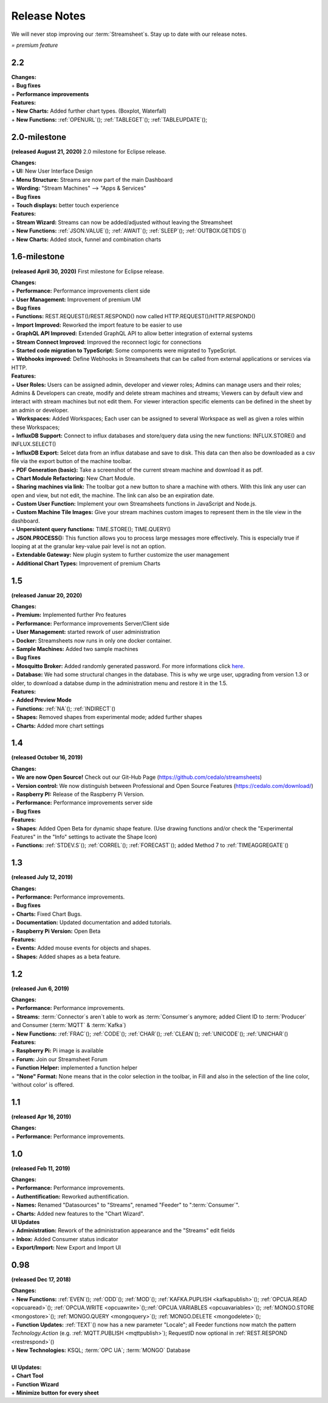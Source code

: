 Release Notes
=============

We will never stop improving our :term:`Streamsheet`\ s. Stay up to date with our release notes.


.. |star| image:: /images/star.svg
    :scale: 50%

|star| *= premium feature*

.. _currently: 

2.2
------

| **Changes:**
| + **Bug fixes**
| + **Performance improvements**


| **Features:**
| + **New Charts:** Added further chart types. (Boxplot, Waterfall) |star|
| + **New Functions:** :ref:`OPENURL`\ (); :ref:`TABLEGET`\ (); :ref:`TABLEUPDATE`\ ();






2.0-milestone
---------------


**(released August 21, 2020)**
2.0 milestone for Eclipse release. 

| **Changes:**
| + **UI:** New User Interface Design
| + **Menu Structure:** Streams are now part of the main Dashboard
| + **Wording:** "Stream Machines" --> "Apps & Services" 
| + **Bug fixes**
| + **Touch displays:** better touch experience

| **Features:**
| + **Stream Wizard:** Streams can now be added/adjusted without leaving the Streamsheet
| + **New Functions:** :ref:`JSON.VALUE`\ (); :ref:`AWAIT`\ (); :ref:`SLEEP`\ (); :ref:`OUTBOX.GETIDS`\ ()
| + **New Charts:** Added stock, funnel and combination charts |star|


1.6-milestone
---------------

**(released April 30, 2020)**
First milestone for Eclipse release. 

| **Changes:**
| + **Performance:** Performance improvements client side
| + **User Management:** Improvement of premium UM   
| + **Bug fixes**
| + **Functions:** REST.REQUEST()/REST.RESPOND() now called HTTP.REQUEST()/HTTP.RESPOND()
| + **Import Improved:** Reworked the import feature to be easier to use
| + **GraphQL API Improved:** Extended GraphQL API to allow better integration of external systems
| + **Stream Connect Improved**: Improved the reconnect logic for connections
| + **Started code migration to TypeScript:** Some components were migrated to TypeScript.
| + **Webhooks improved:** Define Webhooks in Streamsheets that can be called from external applications or services via HTTP.


| **Features:**
| + **User Roles:** Users can be assigned admin, developer and viewer roles; Admins can manage users and their roles; Admins & Developers can create, modify and delete stream machines and streams; Viewers can by default view and interact with stream machines but not edit them. For viewer interaction specific elements can be defined in the sheet by an admin or developer. |star|
| + **Workspaces:** Added Workspaces; Each user can be assigned to several Workspace as well as given a roles within these Workspaces;  |star|
| + **InfluxDB Support:** Connect to influx databases and store/query data using the new functions: INFLUX.STORE() and INFLUX.SELECT() |star|
| + **InfluxDB Export:** Selcet data from an influx database and save to disk. This data can then also be downloaded as a csv file via the export button of the machine toolbar. |star|
| + **PDF Generation (basic):** Take a screenshot of the current stream machine and download it as pdf. |star|
| + **Chart Module Refactoring:** New Chart Module.
| + **Sharing machines via link:** The toolbar got a new button to share a machine with others. With this link any user can open and view, but not edit, the machine. The link can also be an expiration date. |star|
| + **Custom User Function:** Implement your own Streamsheets functions in JavaScript and Node.js. |star|
| + **Custom Machine Tile Images:** Give your stream machines custom images to represent them in the tile view in the dashboard.
| + **Unpersistent query functions:**  TIME.STORE(); TIME.QUERY()
| + **JSON.PROCESS():** This function allows you to process large messages more effectively. This is especially true  if looping at at the granular key-value pair level is not an option. |star|
| + **Extendable Gateway:** New plugin system to further customize the user management 
| + **Additional Chart Types:** Improvement of premium Charts


1.5
------------

**(released Januar 20, 2020)**

| **Changes:**
| + **Premium:** Implemented further Pro features 
| + **Performance:** Performance improvements Server/Client side
| + **User Management:** started rework of user administration
| + **Docker:** Streamsheets now runs in only one docker container. 
| + **Sample Machines:** Added two sample machines
| + **Bug fixes**
| + **Mosquitto Broker:** Added randomly generated password. For more informations click `here <https://docs.cedalo.com/tutorials/settings.html#mosquitto-broker>`_.
| + **Database:** We had some structural changes in the database. This is why we urge user, upgrading from version 1.3 or older, to download a databse dump in the administration menu and restore it in the 1.5.

| **Features:**
| + **Added Preview Mode**
| + **Functions:** :ref:`NA`\ (); :ref:`INDIRECT`\ ()
| + **Shapes:** Removed shapes from experimental mode; added further shapes
| + **Charts:** Added more chart settings 

1.4
-----------------
**(released October 16, 2019)**

| **Changes:**
| + **We are now Open Source!** Check out our Git-Hub Page (https://github.com/cedalo/streamsheets)
| + **Version control:** We now distinguish between Professional and Open Source Features (https://cedalo.com/download/)
| + **Raspberry PI:** Release of the Raspberry Pi Version.
| + **Performance:** Performance improvements server side
| + **Bug fixes**


| **Features:**
| + **Shapes**: Added Open Beta for dynamic shape feature. (Use drawing functions and/or check the "Experimental Features" in the "Info" settings to activate the Shape Icon) 
| + **Functions:** :ref:`STDEV.S`\ (); :ref:`CORREL`\ (); :ref:`FORECAST`\ (); added Method 7 to :ref:`TIMEAGGREGATE`\() 

1.3
--------------------
**(released July 12, 2019)**

| **Changes:**
| + **Performance:** Performance improvements.
| + **Bug fixes**
| + **Charts:** Fixed Chart Bugs.
| + **Documentation:** Updated documentation and added tutorials.
| + **Raspberry Pi Version:** Open Beta

| **Features:**
| + **Events:** Added mouse events for objects and shapes.
| + **Shapes:** Added shapes as a beta  feature.


1.2 
------------------------------------  
**(released Jun 6, 2019)**

| **Changes:**
| + **Performance:** Performance improvements.
| + **Streams:** :term:`Connector`\ s aren`t able to work as :term:`Consumer`\ s anymore; added Client ID to :term:`Producer` and Consumer (:term:`MQTT` & :term:`Kafka`)
| + **New Functions:** :ref:`FRAC`\ (); :ref:`CODE`\ (); :ref:`CHAR`\ (); :ref:`CLEAN`\ (); :ref:`UNICODE`\ (); :ref:`UNICHAR`\ ()

| **Features:**
| + **Raspberry Pi:** Pi image is available
| + **Forum:** Join our Streamsheet Forum
| + **Function Helper:** implemented a function helper
| + **"None" Format:** None means that in the color selection in the toolbar,  in Fill and also in the selection of the line color, 'without color' is offered.


1.1 
---------------------------------------
**(released Apr 16, 2019)**

| **Changes:**
| + **Performance:** Performance improvements.


1.0 
--------------------------------------
**(released Feb 11, 2019)**

| **Changes:**
| + **Performance:** Performance improvements.
| + **Authentification:** Reworked authentification.
| + **Names:** Renamed "Datasources" to "Streams", renamed "Feeder" to ":term:`Consumer`\ ".
| + **Charts:** Added new features to the "Chart Wizard".

| **UI Updates**
| + **Administration:** Rework of the administration appearance and the "Streams" edit fields
| + **Inbox:** Added Consumer status indicator
| + **Export/Import:** New Export and Import UI


0.98 
--------------------------------------
**(released Dec 17, 2018)**

| **Changes:**
| + **New Functions:** :ref:`EVEN`\ (); :ref:`ODD`\ (); :ref:`MOD`\ (); :ref:`KAFKA.PUPLISH <kafkapublish>`\ (); :ref:`OPCUA.READ <opcuaread>`\ (); :ref:`OPCUA.WRITE <opcuawrite>`\ ();\ :ref:`OPCUA.VARIABLES <opcuavariables>`\ (); :ref:`MONGO.STORE <mongostore>`\ (); :ref:`MONGO.QUERY <mongoquery>`\ (); :ref:`MONGO.DELETE <mongodelete>`\ (); 
| + **Function Updates:** :ref:`TEXT`\ () now has a new parameter "Locale"; all Feeder functions now match the pattern *Technology.Action* (e.g. :ref:`MQTT.PUBLISH <mqttpublish>`\ ); RequestID now optional in :ref:`REST.RESPOND <restrespond>`\ ()
| + **New Technologies:** KSQL; :term:`OPC UA`; :term:`MONGO` Database 
|
| **UI Updates:**
| + **Chart Tool** 
| + **Function Wizard**
| + **Minimize button for every sheet**
